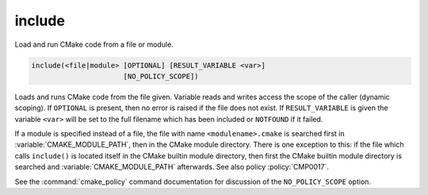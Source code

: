 include
-------

Load and run CMake code from a file or module.

.. code-block:: cmake

  include(<file|module> [OPTIONAL] [RESULT_VARIABLE <var>]
                        [NO_POLICY_SCOPE])

Loads and runs CMake code from the file given.  Variable reads and
writes access the scope of the caller (dynamic scoping).  If ``OPTIONAL``
is present, then no error is raised if the file does not exist.  If
``RESULT_VARIABLE`` is given the variable ``<var>`` will be set to the
full filename which has been included or ``NOTFOUND`` if it failed.

If a module is specified instead of a file, the file with name
``<modulename>.cmake`` is searched first in :variable:`CMAKE_MODULE_PATH`,
then in the CMake module directory.  There is one exception to this: if
the file which calls ``include()`` is located itself in the CMake builtin
module directory, then first the CMake builtin module directory is searched and
:variable:`CMAKE_MODULE_PATH` afterwards.  See also policy :policy:`CMP0017`.

See the :command:`cmake_policy` command documentation for discussion of the
``NO_POLICY_SCOPE`` option.
